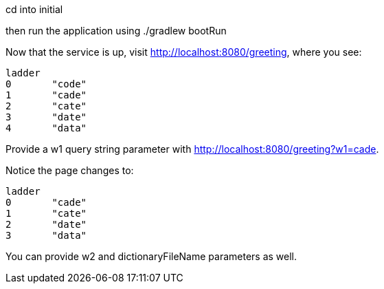 cd into initial

then run the application using ./gradlew bootRun

Now that the service is up, visit http://localhost:8080/greeting, where you see:

  ladder	
  0	"code"
  1	"cade"
  2	"cate"
  3	"date"
  4	"data"

Provide a w1 query string parameter with http://localhost:8080/greeting?w1=cade. 

Notice the page changes to:

  ladder	
  0	"cade"
  1	"cate"
  2	"date"
  3	"data"

You can provide w2 and dictionaryFileName parameters as well.


